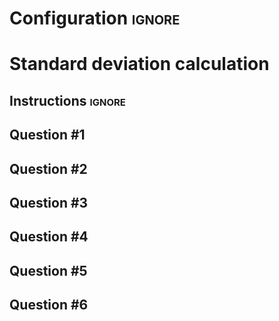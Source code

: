 * Configuration :ignore:

#+BEGIN_SRC R :session global :results output raw :exports results
  printq <- dget("./R/standard_deviation.R")
  cat("\\twocolumn\n")
#+END_SRC
  
* Standard deviation calculation

** Instructions :ignore:

\begin{gather*}
\mathit{SS} = \Sigma(X_i - \bar{X})^2 \\
df = n - 1 \\
s^2 = \frac{\mathit{SS}}{df} \\
s = \sqrt{s}
\end{gather*}

** Question #1
#+BEGIN_SRC R :session global :results output raw :exports results
  printq(TRUE, seeds[1])
#+END_SRC
** Question #2
#+BEGIN_SRC R :session global :results output raw :exports results
  printq(include.answer, seeds[2])
#+END_SRC
** Question #3
#+BEGIN_SRC R :session global :results output raw :exports results
  printq(include.answer, seeds[3])
  if (include.answer) {
      cat("\\vfill\\eject\n")
  }
#+END_SRC
** Question #4
#+BEGIN_SRC R :session global :results output raw :exports results
  printq(include.answer, seeds[4])
#+END_SRC
** Question #5
#+BEGIN_SRC R :session global :results output raw :exports results
  printq(include.answer, seeds[5])
#+END_SRC
** Question #6
#+BEGIN_SRC R :session global :results output raw :exports results
  printq(include.answer, seeds[6])
#+END_SRC

\onecolumn
